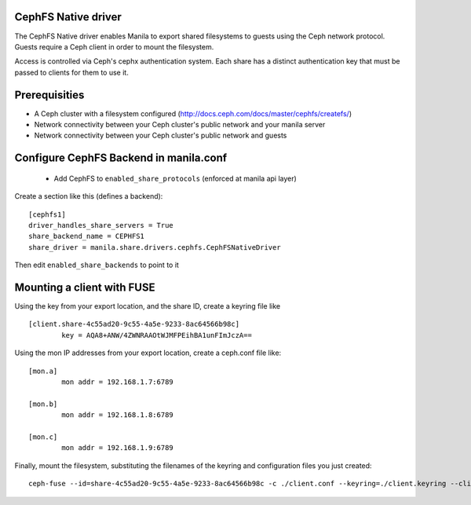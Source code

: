 
CephFS Native driver
====================

The CephFS Native driver enables Manila to export shared filesystems to guests
using the Ceph network protocol.  Guests require a Ceph client in order to
mount the filesystem.

Access is controlled via Ceph's cephx authentication system.  Each share has
a distinct authentication key that must be passed to clients for them to use it.

Prerequisities
==============

- A Ceph cluster with a filesystem configured (http://docs.ceph.com/docs/master/cephfs/createfs/)
- Network connectivity between your Ceph cluster's public network and your manila server
- Network connectivity between your Ceph cluster's public network and guests

Configure CephFS Backend in manila.conf
=======================================

 * Add CephFS to ``enabled_share_protocols`` (enforced at manila api layer)

Create a section like this (defines a backend):
::

    [cephfs1]
    driver_handles_share_servers = True
    share_backend_name = CEPHFS1
    share_driver = manila.share.drivers.cephfs.CephFSNativeDriver

Then edit ``enabled_share_backends`` to point to it

Mounting a client with FUSE
===========================

Using the key from your export location, and the share ID, create a keyring file like

::

    [client.share-4c55ad20-9c55-4a5e-9233-8ac64566b98c]
            key = AQA8+ANW/4ZWNRAAOtWJMFPEihBA1unFImJczA==

Using the mon IP addresses from your export location, create a ceph.conf file like:

::

    [mon.a]
            mon addr = 192.168.1.7:6789

    [mon.b]
            mon addr = 192.168.1.8:6789

    [mon.c]
            mon addr = 192.168.1.9:6789

Finally, mount the filesystem, substituting the filenames of the keyring and
configuration files you just created:

::

    ceph-fuse --id=share-4c55ad20-9c55-4a5e-9233-8ac64566b98c -c ./client.conf --keyring=./client.keyring --client-mountpoint=/volumes/share-4c55ad20-9c55-4a5e-9233-8ac64566b98c ~/mnt

